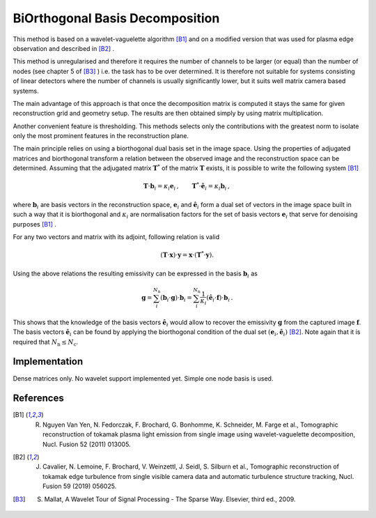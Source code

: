 BiOrthogonal Basis Decomposition
================================

This method is based on a wavelet-vaguelette algorithm [B1]_ and on a modified version that was used for plasma edge observation and described in [B2]_ . 

This method is unregularised and therefore it requires the number of channels to be larger (or equal) than the number of nodes (see chapter 5 of [B3]_ ) i.e. the task  has to be over determined. It is therefore not suitable for systems consisting of linear detectors where the number of channels is usually significantly lower, but it suits well matrix camera based systems.

The main advantage of this approach is that once the decomposition matrix is computed it stays the same for given reconstruction grid and geometry setup. The results are then obtained simply by using matrix multiplication.

Another convenient feature is thresholding. This methods selects only the contributions with the greatest norm to isolate only the most prominent features in the reconstruction plane.

The main principle relies on using a biorthogonal dual basis set in the image space. Using the properties of adjugated matrices and biorthogonal transform a relation between the observed image and the reconstruction space can be determined.
Assuming that the adjugated matrix :math:`\mathbf{T}^*` of the matrix :math:`\mathbf{T}` exists, it is possible to write the following system [B1]_

.. math::
    \mathbf{T} \cdot \mathbf{b}_{i} = \kappa_{i} \mathbf{e}_{i} \,, \qquad
    \mathbf{T}^{*} \cdot \hat{\mathbf{e}}_{i} = \kappa_{i} \mathbf{b}_i \,,

where :math:`\mathbf{b}_i` are basis vectors in the reconstruction space, :math:`\mathbf{e}_i` and :math:`\hat{\mathbf{e}}_i` form a dual set of vectors in the image space built in such a way that it is biorthogonal and :math:`\kappa_{i}` are normalisation factors for the set of basis vectors :math:`\mathbf{e}_{i}` that serve for denoising purposes [B1]_ .

For any two vectors and matrix with its adjoint, following relation is valid

.. math::
	( \mathbf{T} \cdot \mathbf{x}) \cdot \mathbf{y} = \mathbf{x} \cdot (\mathbf{T}^{*} \cdot \mathbf{y} ).

Using the above relations the resulting emissivity can be expressed in the basis :math:`\mathbf{b}_{i}` as

.. math::
    \mathbf{g} = \sum_i^{N_\mathrm{n}} \left( \mathbf{b}_{i} \cdot \mathbf{g} \right) \cdot \mathbf{b}_{i}
     = \sum_i^{N_\mathrm{n}} \frac{1}{\kappa_{i}} \left( \hat{\mathbf{e}}_{i} \cdot \mathbf{f} \right) \cdot \mathbf{b}_{i} \,.

This shows that the knowledge of the basis vectors :math:`\hat{\mathbf{e}}_{i}` would allow to recover the emissivity :math:`\mathbf{g}` from the captured image :math:`\mathbf{f}`.
The basis vectors :math:`\hat{\mathbf{e}}_{i}` can be found by applying the biorthogonal condition of the dual set :math:`(\mathbf{e}_{i}, \hat{\mathbf{e}}_{i})` [B2]_. Note again that it is required that :math:`N_\mathrm{n} \le N_\mathrm{c}`.

Implementation
--------------

Dense matrices only. No wavelet support implemented yet. Simple one node basis is used.

References
----------

.. [B1] R. Nguyen Van Yen, N. Fedorczak, F. Brochard, G. Bonhomme, K. Schneider, M. Farge et al., Tomographic reconstruction of tokamak plasma light emission from single image using wavelet-vaguelette decomposition, Nucl. Fusion 52 (2011) 013005.

.. [B2] J. Cavalier, N. Lemoine, F. Brochard, V. Weinzettl, J. Seidl, S. Silburn et al., Tomographic reconstruction of tokamak edge turbulence from single visible camera data and automatic turbulence structure tracking, Nucl. Fusion 59 (2019) 056025.

.. [B3] S. Mallat, A Wavelet Tour of Signal Processing - The Sparse Way. Elsevier, third ed., 2009.
